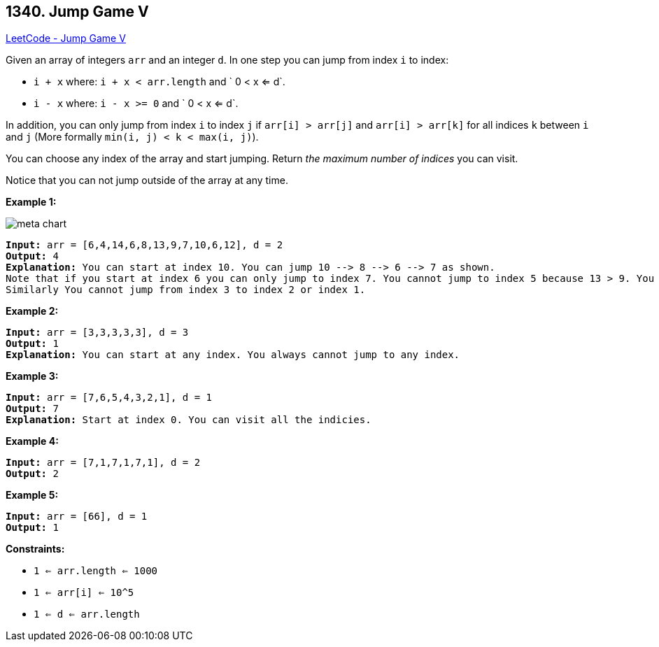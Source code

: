 == 1340. Jump Game V

https://leetcode.com/problems/jump-game-v/[LeetCode - Jump Game V]

Given an array of integers `arr` and an integer `d`. In one step you can jump from index `i` to index:


* `i + x` where: `i + x < arr.length` and ` 0 < x <= d`.
* `i - x` where: `i - x >= 0` and ` 0 < x <= d`.


In addition, you can only jump from index `i` to index `j` if `arr[i] > arr[j]` and `arr[i] > arr[k]` for all indices `k` between `i` and `j` (More formally `min(i, j) < k < max(i, j)`).

You can choose any index of the array and start jumping. Return _the maximum number of indices_ you can visit.

Notice that you can not jump outside of the array at any time.

 
*Example 1:*

image::https://assets.leetcode.com/uploads/2020/01/23/meta-chart.jpeg[]

[subs="verbatim,quotes,macros"]
----
*Input:* arr = [6,4,14,6,8,13,9,7,10,6,12], d = 2
*Output:* 4
*Explanation:* You can start at index 10. You can jump 10 --> 8 --> 6 --> 7 as shown.
Note that if you start at index 6 you can only jump to index 7. You cannot jump to index 5 because 13 > 9. You cannot jump to index 4 because index 5 is between index 4 and 6 and 13 > 9.
Similarly You cannot jump from index 3 to index 2 or index 1.
----

*Example 2:*

[subs="verbatim,quotes,macros"]
----
*Input:* arr = [3,3,3,3,3], d = 3
*Output:* 1
*Explanation:* You can start at any index. You always cannot jump to any index.
----

*Example 3:*

[subs="verbatim,quotes,macros"]
----
*Input:* arr = [7,6,5,4,3,2,1], d = 1
*Output:* 7
*Explanation:* Start at index 0. You can visit all the indicies. 
----

*Example 4:*

[subs="verbatim,quotes,macros"]
----
*Input:* arr = [7,1,7,1,7,1], d = 2
*Output:* 2
----

*Example 5:*

[subs="verbatim,quotes,macros"]
----
*Input:* arr = [66], d = 1
*Output:* 1
----

 
*Constraints:*


* `1 <= arr.length <= 1000`
* `1 <= arr[i] <= 10^5`
* `1 <= d <= arr.length`

